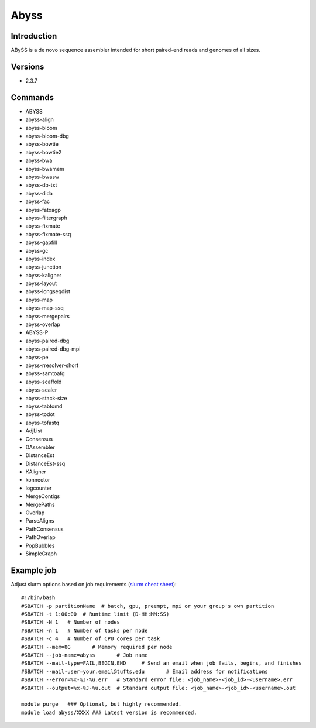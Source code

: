 .. _backbone-label:

Abyss
==============================

Introduction
~~~~~~~~
ABySS is a de novo sequence assembler intended for short paired-end reads and genomes of all sizes.

Versions
~~~~~~~~
- 2.3.7

Commands
~~~~~~~
- ABYSS
- abyss-align
- abyss-bloom
- abyss-bloom-dbg
- abyss-bowtie
- abyss-bowtie2
- abyss-bwa
- abyss-bwamem
- abyss-bwasw
- abyss-db-txt
- abyss-dida
- abyss-fac
- abyss-fatoagp
- abyss-filtergraph
- abyss-fixmate
- abyss-fixmate-ssq
- abyss-gapfill
- abyss-gc
- abyss-index
- abyss-junction
- abyss-kaligner
- abyss-layout
- abyss-longseqdist
- abyss-map
- abyss-map-ssq
- abyss-mergepairs
- abyss-overlap
- ABYSS-P
- abyss-paired-dbg
- abyss-paired-dbg-mpi
- abyss-pe
- abyss-rresolver-short
- abyss-samtoafg
- abyss-scaffold
- abyss-sealer
- abyss-stack-size
- abyss-tabtomd
- abyss-todot
- abyss-tofastq
- AdjList
- Consensus
- DAssembler
- DistanceEst
- DistanceEst-ssq
- KAligner
- konnector
- logcounter
- MergeContigs
- MergePaths
- Overlap
- ParseAligns
- PathConsensus
- PathOverlap
- PopBubbles
- SimpleGraph

Example job
~~~~~
Adjust slurm options based on job requirements (`slurm cheat sheet <https://slurm.schedmd.com/pdfs/summary.pdf>`_)::

 #!/bin/bash
 #SBATCH -p partitionName  # batch, gpu, preempt, mpi or your group's own partition
 #SBATCH -t 1:00:00  # Runtime limit (D-HH:MM:SS)
 #SBATCH -N 1	# Number of nodes
 #SBATCH -n 1	# Number of tasks per node 
 #SBATCH -c 4	# Number of CPU cores per task
 #SBATCH --mem=8G	# Memory required per node
 #SBATCH --job-name=abyss	# Job name
 #SBATCH --mail-type=FAIL,BEGIN,END	# Send an email when job fails, begins, and finishes
 #SBATCH --mail-user=your.email@tufts.edu	# Email address for notifications
 #SBATCH --error=%x-%J-%u.err	# Standard error file: <job_name>-<job_id>-<username>.err
 #SBATCH --output=%x-%J-%u.out	# Standard output file: <job_name>-<job_id>-<username>.out

 module purge	### Optional, but highly recommended.
 module load abyss/XXXX	### Latest version is recommended. 
